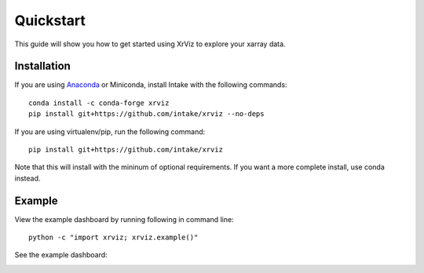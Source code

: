 Quickstart
==========

This guide will show you how to get started using XrViz
to explore your xarray data.

Installation
------------

If you are using `Anaconda`_ or Miniconda, install Intake
with the following commands::

    conda install -c conda-forge xrviz
    pip install git+https://github.com/intake/xrviz --no-deps

If you are using virtualenv/pip, run the following command::

    pip install git+https://github.com/intake/xrviz

Note that this will install with the mininum of optional requirements.
If you want a more complete install, use conda instead.

.. _Anaconda: https://www.anaconda.com/download/


Example
-------

View the example dashboard by running following in command line::

    python -c "import xrviz; xrviz.example()"

See the example dashboard:

.. image:: https://aws-uswest2-binder.pangeo.io/badge_logo.svg
   :target: https://aws-uswest2-binder.pangeo.io/badge_logo.svg)](https://aws-uswest2-binder.pangeo.io/v2/gh/hdsingh/explore_xrviz/master?filepath=01_great_lakes.ipynb
